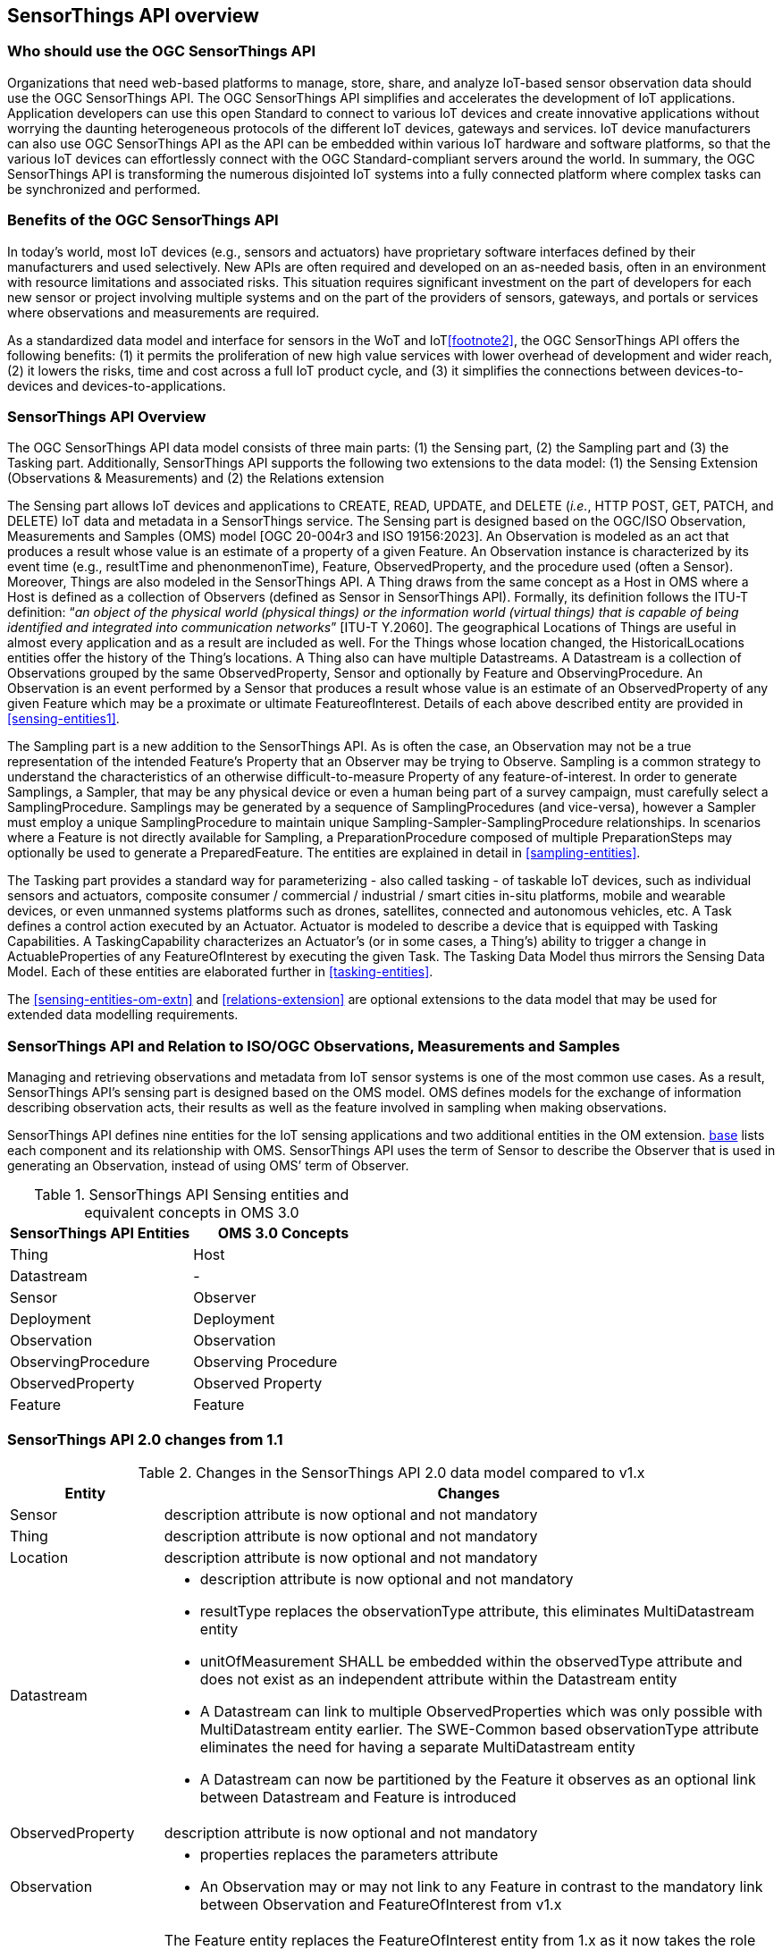 [[overview1]]
== SensorThings API overview


[[who-should-use]]
=== Who should use the OGC SensorThings API


Organizations that need web-based platforms to manage, store, share, and analyze IoT-based sensor observation data should use the OGC SensorThings API.
The OGC SensorThings API simplifies and accelerates the development of IoT applications.
Application developers can use this open Standard to connect to various IoT devices and create innovative applications without worrying the daunting heterogeneous protocols of the different IoT devices, gateways and services.
IoT device manufacturers can also use OGC SensorThings API as the API can be embedded within various IoT hardware and software platforms, so that the various IoT devices can effortlessly connect with the OGC Standard-compliant servers around the world.
In summary, the OGC SensorThings API is transforming the numerous disjointed IoT systems into a fully connected platform where complex tasks can be synchronized and performed.


[[benefits]]
=== Benefits of the OGC SensorThings API

In today’s world, most IoT devices (e.g., sensors and actuators) have proprietary software interfaces defined by their manufacturers and used selectively.
New APIs are often required and developed on an as-needed basis, often in an environment with resource limitations and associated risks.
This situation requires significant investment on the part of developers for each new sensor or project involving multiple systems and on the part of the providers of sensors, gateways, and portals or services where observations and measurements are required.

As a standardized data model and interface for sensors in the WoT and IoT<<footnote2>>, the OGC SensorThings API offers the following benefits:
(1) it permits the proliferation of new high value services with lower overhead of development and wider reach,
(2) it lowers the risks, time and cost across a full IoT product cycle, and
(3) it simplifies the connections between devices-to-devices and devices-to-applications.


[[overview2]]
=== SensorThings API Overview

The OGC SensorThings API data model consists of three main parts:
(1) the Sensing part,
(2) the Sampling part and
(3) the Tasking part.
Additionally, SensorThings API supports the following two extensions to the data model:
(1) the Sensing Extension (Observations & Measurements) and
(2) the Relations extension

The Sensing part allows IoT devices and applications to CREATE, READ, UPDATE, and DELETE (__i.e.__, HTTP POST, GET, PATCH, and DELETE) IoT data and metadata in a SensorThings service.
The Sensing part is designed based on the OGC/ISO Observation, Measurements and Samples (OMS) model [OGC 20-004r3 and ISO 19156:2023].
An Observation is modeled as an act that produces a result whose value is an estimate of a property of a given Feature.
An Observation instance is characterized by its event time (e.g., resultTime and phenonmenonTime), Feature, ObservedProperty, and the procedure used (often a Sensor).
Moreover, Things are also modeled in the SensorThings API.
A Thing draws from the same concept as a Host in OMS where a Host is defined as a collection of Observers (defined as Sensor in SensorThings API).
Formally, its definition follows the ITU-T definition:
“__an object of the physical world (physical things) or the information world (virtual things) that is capable of being identified and integrated into communication networks__” [ITU-T Y.2060].
The geographical Locations of Things are useful in almost every application and as a result are included as well.
For the Things whose location changed, the HistoricalLocations entities offer the history of the Thing’s locations.
A Thing also can have multiple Datastreams.
A Datastream is a collection of Observations grouped by the same ObservedProperty, Sensor and optionally by Feature and ObservingProcedure.
An Observation is an event performed by a Sensor that produces a result whose value is an estimate of an ObservedProperty of any given Feature which may be a proximate or ultimate FeatureofInterest.
Details of each above described entity are provided in <<sensing-entities1>>.

The Sampling part is a new addition to the SensorThings API.
As is often the case, an Observation may not be a true representation of the intended Feature's Property that an Observer may be trying to Observe.
Sampling is a common strategy to understand the characteristics of an otherwise difficult-to-measure Property of any feature-of-interest.
In order to generate Samplings, a Sampler, that may be any physical device or even a human being part of a survey campaign, must carefully select a SamplingProcedure.
Samplings may be generated by a sequence of SamplingProcedures (and vice-versa), however a Sampler must employ a unique SamplingProcedure to maintain unique Sampling-Sampler-SamplingProcedure relationships.
In scenarios where a Feature is not directly available for Sampling, a PreparationProcedure composed of multiple PreparationSteps may optionally be used to generate a PreparedFeature.
The entities are explained in detail in <<sampling-entities>>.

The Tasking part provides a standard way for parameterizing - also called tasking - of taskable IoT devices, such as individual sensors and actuators, composite consumer / commercial / industrial / smart cities in-situ platforms, mobile and wearable devices, or even unmanned systems platforms such as drones, satellites, connected and autonomous vehicles, etc.
A Task defines a control action executed by an Actuator.
Actuator is modeled to describe a device that is equipped with Tasking Capabilities.
A TaskingCapability characterizes an Actuator's (or in some cases, a Thing's) ability to trigger a change in ActuableProperties of any FeatureOfInterest by executing the given Task.
The Tasking Data Model thus mirrors the Sensing Data Model.
Each of these entities are elaborated further in <<tasking-entities>>.

The <<sensing-entities-om-extn>> and <<relations-extension>> are optional extensions to the data model that may be used for extended data modelling requirements.

[[observations-measurements]]
=== SensorThings API and Relation to ISO/OGC Observations, Measurements and Samples

Managing and retrieving observations and metadata from IoT sensor systems is one of the most common use cases.
As a result, SensorThings API’s sensing part is designed based on the OMS model.
OMS defines models for the exchange of information describing observation acts, their results as well as the feature involved in sampling when making observations.


SensorThings API defines nine entities for the IoT sensing applications and two additional entities in the OM extension.
<<sensingentities,base>> lists each component and its relationship with OMS.
SensorThings API uses the term of Sensor to describe the Observer that is used in generating an Observation, instead of using OMS’ term of Observer.


[[tab-sensing-entities]]
.SensorThings API Sensing entities and equivalent concepts in OMS 3.0
|===
|SensorThings API Entities |OMS 3.0 Concepts

|Thing 
|Host

|Datastream
|-

|Sensor
|Observer

|Deployment
|Deployment

|Observation
|Observation

|ObservingProcedure
|Observing Procedure

|ObservedProperty
|Observed Property

|Feature
|Feature
|===


[[revision-differences]]
=== SensorThings API 2.0 changes from 1.1
[#sta-changes,reftext='{table-caption} {counter:table-num}']
.Changes in the SensorThings API 2.0 data model compared to v1.x 
[width="100%",cols="5,20a",options="header"]
|====
| *Entity* | *Changes* 
| Sensor     | description attribute is now optional and not mandatory
| Thing      | description attribute is now optional and not mandatory
| Location   | description attribute is now optional and not mandatory
| Datastream | 

- description attribute is now optional and not mandatory 
- resultType replaces the observationType attribute, this eliminates MultiDatastream entity
- unitOfMeasurement SHALL be embedded within the observedType attribute and does not exist as an independent attribute within the Datastream entity
- A Datastream can link to multiple ObservedProperties which was only possible with MultiDatastream entity earlier.
  The SWE-Common based observationType attribute eliminates the need for having a separate MultiDatastream entity
- A Datastream can now be partitioned by the Feature it observes as an optional link between Datastream and Feature is introduced

| ObservedProperty | description attribute is now optional and not mandatory
| Observation | 

- properties replaces the parameters attribute
- An Observation may or may not link to any Feature in contrast to the mandatory link between Observation and FeatureOfInterest from v1.x 

| Feature    | The Feature entity replaces the FeatureOfInterest entity from 1.x as it now takes the role of UltimateFeatureOfInterest or ProximateFeatureOfInterest depending upon the context and links with Observation and Datastream entities
|====


=== Relation to OASIS-OData

The OGC SensorThings API v2 interface is not an OData interface.
It specifies a subset of the OData interface, and extends it at the same time.

An SensorThings API Server implementation can implement the full OData specification.
An OData client can access a SensorThings API service.

EDITOR: Check if this is true
